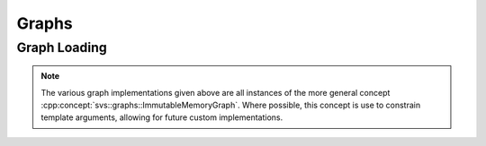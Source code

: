 .. _cpp_core_graph:

Graphs
======

.. doxygenclass:: svs::graphs::SimpleGraph
   :project: SVS
   :members:

Graph Loading
-------------

.. doxygenstruct:: svs::GraphLoader
   :project: SVS
   :members:

.. doxygentypedef:: svs::DefaultGraph
   :project: SVS

.. NOTE::

   The various graph implementations given above are all instances of the more general concept :cpp:concept:`svs::graphs::ImmutableMemoryGraph`.
   Where possible, this concept is use to constrain template arguments, allowing for future custom implementations.
